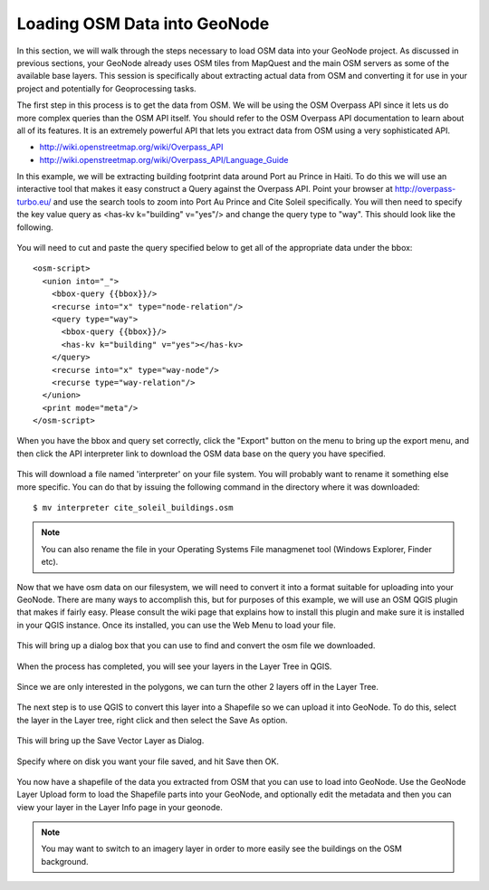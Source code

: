 .. _osm2pgsql:

Loading OSM Data into GeoNode
=============================

In this section, we will walk through the steps necessary to load OSM data into your GeoNode project. As discussed in previous sections, your GeoNode already uses OSM tiles from MapQuest and the main OSM servers as some of the available base layers. This session is specifically about extracting actual data from OSM and converting it for use in your project and potentially for Geoprocessing tasks.

The first step in this process is to get the data from OSM. We will be using the OSM Overpass API since it lets us do more complex queries than the OSM API itself. You should refer to the OSM Overpass API documentation to learn about all of its features. It is an extremely powerful API that lets you extract data from OSM using a very sophisticated API. 

- http://wiki.openstreetmap.org/wiki/Overpass_API
- http://wiki.openstreetmap.org/wiki/Overpass_API/Language_Guide

In this example, we will be extracting building footprint data around Port au Prince in Haiti. To do this we will use an interactive tool that makes it easy construct a Query against the Overpass API. Point your browser at http://overpass-turbo.eu/ and use the search tools to zoom into Port Au Prince and Cite Soleil specifically. You will then need to specify the key value query as <has-kv k="building" v="yes"/> and change the query type to "way". This should look like the following.

.. figure:: img/overpass_turbo.png

You will need to cut and paste the query specified below to get all of the appropriate data under the bbox::

    <osm-script>
      <union into="_">
        <bbox-query {{bbox}}/>
        <recurse into="x" type="node-relation"/>
        <query type="way">
          <bbox-query {{bbox}}/>
          <has-kv k="building" v="yes"></has-kv>
        </query>
        <recurse into="x" type="way-node"/>
        <recurse type="way-relation"/>
      </union>
      <print mode="meta"/>
    </osm-script>

When you have the bbox and query set correctly, click the "Export" button on the menu to bring up the export menu, and then click the API interpreter link to download the OSM data base on the query you have specified. 

.. figure:: img/overpass_export.png

This will download a file named 'interpreter' on your file system. You will probably want to rename it something else more specific. You can do that by issuing the following command in the directory where it was downloaded::

    $ mv interpreter cite_soleil_buildings.osm

.. note:: You can also rename the file in your Operating Systems File managmenet tool (Windows Explorer, Finder etc).

Now that we have osm data on our filesystem, we will need to convert it into a format suitable for uploading into your GeoNode. There are many ways to accomplish this, but for purposes of this example, we will use an OSM QGIS plugin that makes if fairly easy. Please consult the wiki page that explains how to install this plugin and make sure it is installed in your QGIS instance. Once its installed, you can use the Web Menu to load your file.

.. figure:: img/load_osm.png

This will bring up a dialog box that you can use to find and convert the osm file we downloaded.

.. figure:: img/load_osm_dialog.png

When the process has completed,  you will see your layers in the Layer Tree in QGIS.

.. figure:: img/qgis_layers.png

Since we are only interested in the polygons, we can turn the other 2 layers off in the Layer Tree.

.. figure:: img/qgis_layer_off.png

The next step is to use QGIS to convert this layer into a Shapefile so we can upload it into GeoNode. To do this, select the layer in the Layer tree, right click and then select the Save As option.

.. figure:: img/qgis_save_as.png

This will bring up the Save Vector Layer as Dialog.

.. figure:: img/qgis_save_as_dialog.png

Specify where on disk you want your file saved, and hit Save then OK.

.. figure:: img/save_layer_path.png

You now have a shapefile of the data you extracted from OSM that you can use to load into GeoNode. Use the GeoNode Layer Upload form to load the Shapefile parts into your GeoNode, and optionally edit the metadata and then you can view your layer in the Layer Info page in your geonode.

.. figure:: img/buildings_layer_geonode.png

.. note:: You may want to switch to an imagery layer in order to more easily see the buildings on the OSM background.
